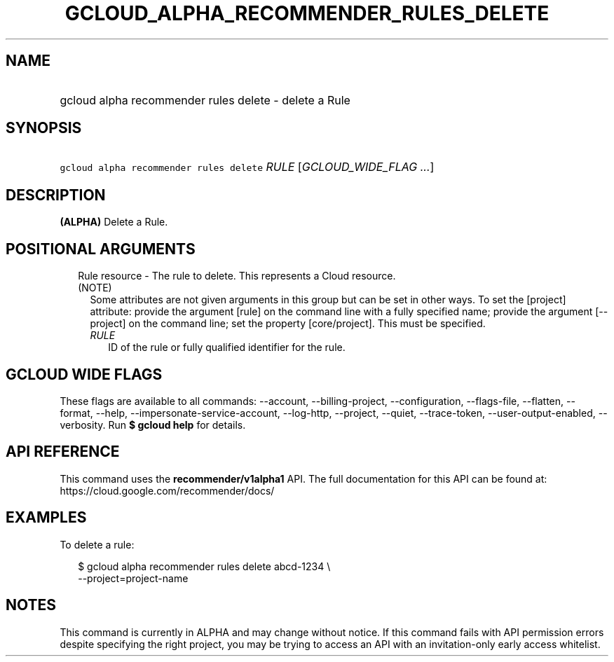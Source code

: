 
.TH "GCLOUD_ALPHA_RECOMMENDER_RULES_DELETE" 1



.SH "NAME"
.HP
gcloud alpha recommender rules delete \- delete a Rule



.SH "SYNOPSIS"
.HP
\f5gcloud alpha recommender rules delete\fR \fIRULE\fR [\fIGCLOUD_WIDE_FLAG\ ...\fR]



.SH "DESCRIPTION"

\fB(ALPHA)\fR Delete a Rule.



.SH "POSITIONAL ARGUMENTS"

.RS 2m
.TP 2m

Rule resource \- The rule to delete. This represents a Cloud resource. (NOTE)
Some attributes are not given arguments in this group but can be set in other
ways. To set the [project] attribute: provide the argument [rule] on the command
line with a fully specified name; provide the argument [\-\-project] on the
command line; set the property [core/project]. This must be specified.

.RS 2m
.TP 2m
\fIRULE\fR
ID of the rule or fully qualified identifier for the rule.


.RE
.RE
.sp

.SH "GCLOUD WIDE FLAGS"

These flags are available to all commands: \-\-account, \-\-billing\-project,
\-\-configuration, \-\-flags\-file, \-\-flatten, \-\-format, \-\-help,
\-\-impersonate\-service\-account, \-\-log\-http, \-\-project, \-\-quiet,
\-\-trace\-token, \-\-user\-output\-enabled, \-\-verbosity. Run \fB$ gcloud
help\fR for details.



.SH "API REFERENCE"

This command uses the \fBrecommender/v1alpha1\fR API. The full documentation for
this API can be found at: https://cloud.google.com/recommender/docs/



.SH "EXAMPLES"

To delete a rule:

.RS 2m
$ gcloud alpha recommender rules delete abcd\-1234 \e
    \-\-project=project\-name
.RE



.SH "NOTES"

This command is currently in ALPHA and may change without notice. If this
command fails with API permission errors despite specifying the right project,
you may be trying to access an API with an invitation\-only early access
whitelist.

